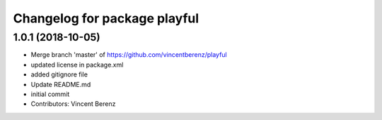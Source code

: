 ^^^^^^^^^^^^^^^^^^^^^^^^^^^^^
Changelog for package playful
^^^^^^^^^^^^^^^^^^^^^^^^^^^^^

1.0.1 (2018-10-05)
------------------
* Merge branch 'master' of https://github.com/vincentberenz/playful
* updated license in package.xml
* added gitignore file
* Update README.md
* initial commit
* Contributors: Vincent Berenz
